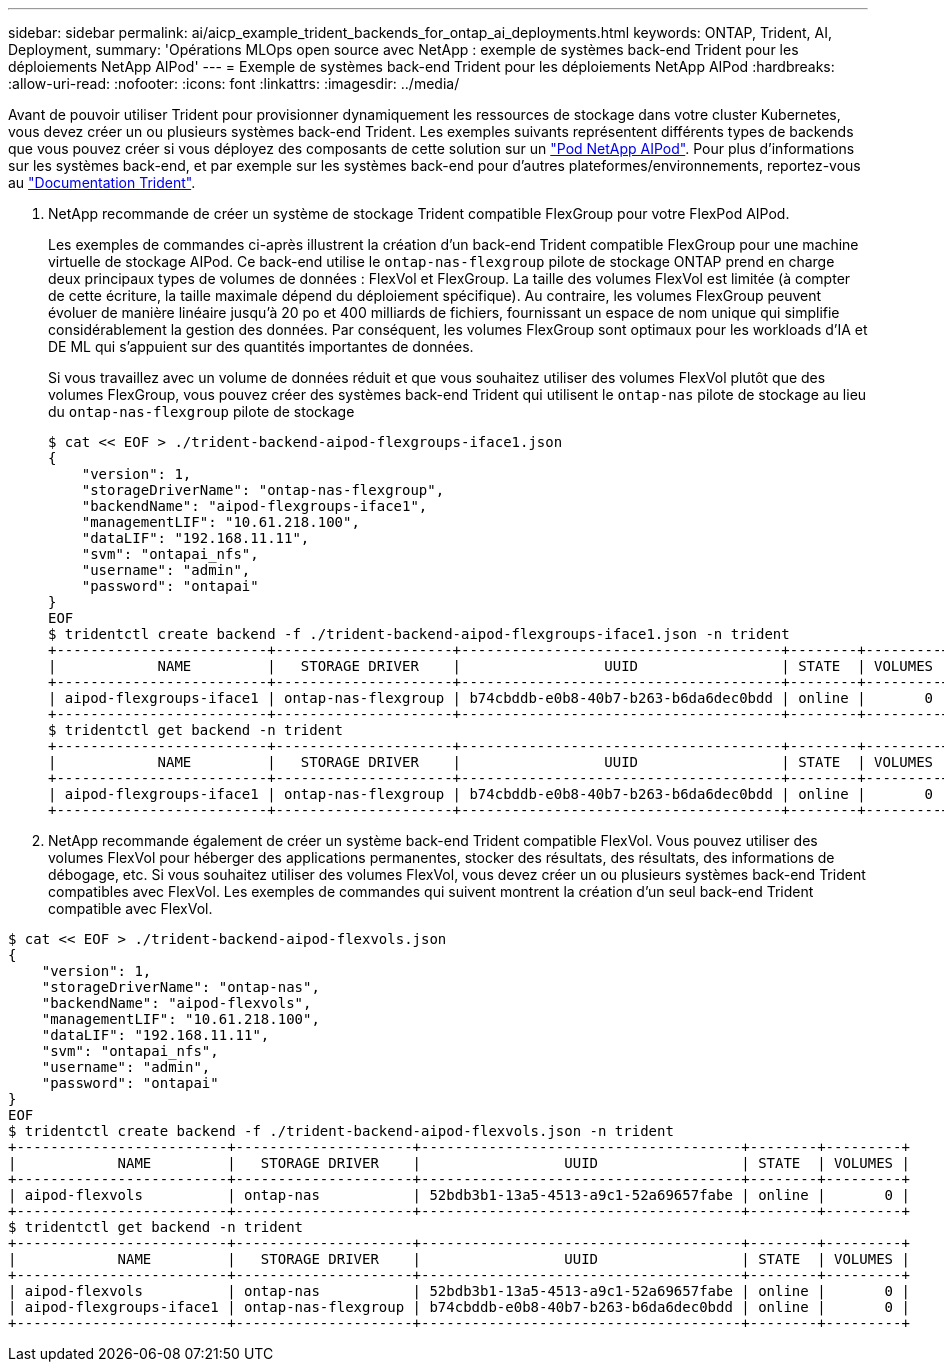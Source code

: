 ---
sidebar: sidebar 
permalink: ai/aicp_example_trident_backends_for_ontap_ai_deployments.html 
keywords: ONTAP, Trident, AI, Deployment, 
summary: 'Opérations MLOps open source avec NetApp : exemple de systèmes back-end Trident pour les déploiements NetApp AIPod' 
---
= Exemple de systèmes back-end Trident pour les déploiements NetApp AIPod
:hardbreaks:
:allow-uri-read: 
:nofooter: 
:icons: font
:linkattrs: 
:imagesdir: ../media/


[role="lead"]
Avant de pouvoir utiliser Trident pour provisionner dynamiquement les ressources de stockage dans votre cluster Kubernetes, vous devez créer un ou plusieurs systèmes back-end Trident. Les exemples suivants représentent différents types de backends que vous pouvez créer si vous déployez des composants de cette solution sur un link:aipod_nv_intro.html["Pod NetApp AIPod"^]. Pour plus d'informations sur les systèmes back-end, et par exemple sur les systèmes back-end pour d'autres plateformes/environnements, reportez-vous au link:https://docs.netapp.com/us-en/trident/index.html["Documentation Trident"^].

. NetApp recommande de créer un système de stockage Trident compatible FlexGroup pour votre FlexPod AIPod.
+
Les exemples de commandes ci-après illustrent la création d'un back-end Trident compatible FlexGroup pour une machine virtuelle de stockage AIPod. Ce back-end utilise le `ontap-nas-flexgroup` pilote de stockage ONTAP prend en charge deux principaux types de volumes de données : FlexVol et FlexGroup. La taille des volumes FlexVol est limitée (à compter de cette écriture, la taille maximale dépend du déploiement spécifique). Au contraire, les volumes FlexGroup peuvent évoluer de manière linéaire jusqu'à 20 po et 400 milliards de fichiers, fournissant un espace de nom unique qui simplifie considérablement la gestion des données. Par conséquent, les volumes FlexGroup sont optimaux pour les workloads d'IA et DE ML qui s'appuient sur des quantités importantes de données.

+
Si vous travaillez avec un volume de données réduit et que vous souhaitez utiliser des volumes FlexVol plutôt que des volumes FlexGroup, vous pouvez créer des systèmes back-end Trident qui utilisent le `ontap-nas` pilote de stockage au lieu du `ontap-nas-flexgroup` pilote de stockage

+
....
$ cat << EOF > ./trident-backend-aipod-flexgroups-iface1.json
{
    "version": 1,
    "storageDriverName": "ontap-nas-flexgroup",
    "backendName": "aipod-flexgroups-iface1",
    "managementLIF": "10.61.218.100",
    "dataLIF": "192.168.11.11",
    "svm": "ontapai_nfs",
    "username": "admin",
    "password": "ontapai"
}
EOF
$ tridentctl create backend -f ./trident-backend-aipod-flexgroups-iface1.json -n trident
+-------------------------+---------------------+--------------------------------------+--------+---------+
|            NAME         |   STORAGE DRIVER    |                 UUID                 | STATE  | VOLUMES |
+-------------------------+---------------------+--------------------------------------+--------+---------+
| aipod-flexgroups-iface1 | ontap-nas-flexgroup | b74cbddb-e0b8-40b7-b263-b6da6dec0bdd | online |       0 |
+-------------------------+---------------------+--------------------------------------+--------+---------+
$ tridentctl get backend -n trident
+-------------------------+---------------------+--------------------------------------+--------+---------+
|            NAME         |   STORAGE DRIVER    |                 UUID                 | STATE  | VOLUMES |
+-------------------------+---------------------+--------------------------------------+--------+---------+
| aipod-flexgroups-iface1 | ontap-nas-flexgroup | b74cbddb-e0b8-40b7-b263-b6da6dec0bdd | online |       0 |
+-------------------------+---------------------+--------------------------------------+--------+---------+
....
. NetApp recommande également de créer un système back-end Trident compatible FlexVol. Vous pouvez utiliser des volumes FlexVol pour héberger des applications permanentes, stocker des résultats, des résultats, des informations de débogage, etc. Si vous souhaitez utiliser des volumes FlexVol, vous devez créer un ou plusieurs systèmes back-end Trident compatibles avec FlexVol. Les exemples de commandes qui suivent montrent la création d'un seul back-end Trident compatible avec FlexVol.


....
$ cat << EOF > ./trident-backend-aipod-flexvols.json
{
    "version": 1,
    "storageDriverName": "ontap-nas",
    "backendName": "aipod-flexvols",
    "managementLIF": "10.61.218.100",
    "dataLIF": "192.168.11.11",
    "svm": "ontapai_nfs",
    "username": "admin",
    "password": "ontapai"
}
EOF
$ tridentctl create backend -f ./trident-backend-aipod-flexvols.json -n trident
+-------------------------+---------------------+--------------------------------------+--------+---------+
|            NAME         |   STORAGE DRIVER    |                 UUID                 | STATE  | VOLUMES |
+-------------------------+---------------------+--------------------------------------+--------+---------+
| aipod-flexvols          | ontap-nas           | 52bdb3b1-13a5-4513-a9c1-52a69657fabe | online |       0 |
+-------------------------+---------------------+--------------------------------------+--------+---------+
$ tridentctl get backend -n trident
+-------------------------+---------------------+--------------------------------------+--------+---------+
|            NAME         |   STORAGE DRIVER    |                 UUID                 | STATE  | VOLUMES |
+-------------------------+---------------------+--------------------------------------+--------+---------+
| aipod-flexvols          | ontap-nas           | 52bdb3b1-13a5-4513-a9c1-52a69657fabe | online |       0 |
| aipod-flexgroups-iface1 | ontap-nas-flexgroup | b74cbddb-e0b8-40b7-b263-b6da6dec0bdd | online |       0 |
+-------------------------+---------------------+--------------------------------------+--------+---------+
....